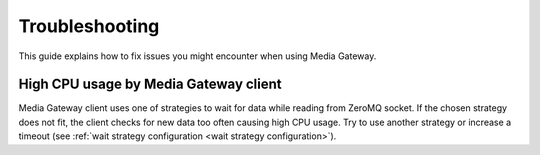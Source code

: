 Troubleshooting
===============

This guide explains how to fix issues you might encounter when using Media Gateway.

High CPU usage by Media Gateway client
--------------------------------------

Media Gateway client uses one of strategies to wait for data while reading from ZeroMQ socket. If the chosen strategy does not fit, the client checks for new data too often causing high CPU usage. Try to use another strategy or increase a timeout (see :ref:`wait strategy configuration <wait strategy configuration>`).
